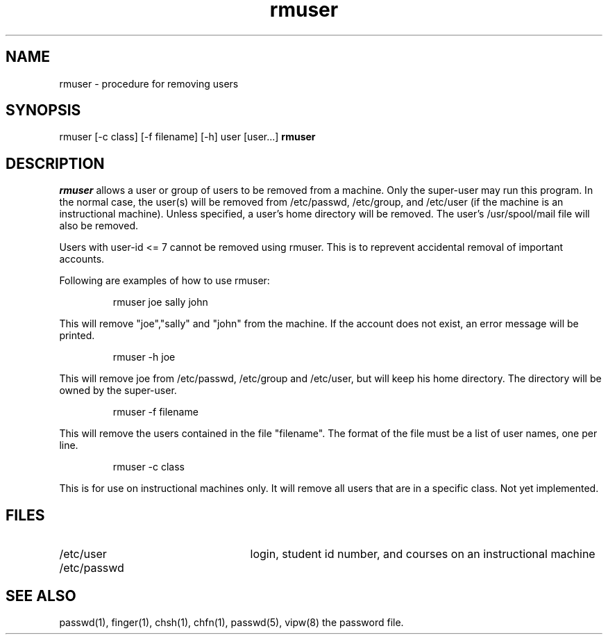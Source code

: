 .TH rmuser UW "22 May 1986"
.UC 4
.SH NAME
rmuser \- procedure for removing users
.SH SYNOPSIS
rmuser [-c class] [-f filename] [-h] user [user...]
.B rmuser
.br
.SH DESCRIPTION
.I rmuser
allows a user or group of users to be removed from a machine.
Only the super-user may run this program.  In the normal case, the user(s)
will be removed from /etc/passwd, /etc/group, and /etc/user (if the machine
is an instructional machine).  Unless specified, a user's home directory
will be removed.  The user's /usr/spool/mail file will also be removed.
.PP
Users with user-id <= 7 cannot be removed using rmuser.  This is to reprevent
accidental removal of important accounts.
.PP
Following are examples of how to use rmuser:
.IP
rmuser joe sally john
.PP
This will remove "joe","sally" and "john"  from the machine.  If the
account does not exist, an error message will be printed.
.IP
rmuser -h joe
.PP
This will remove joe from /etc/passwd, /etc/group and /etc/user, but
will keep his home directory.  The directory will be owned by the super-user.
.IP
rmuser -f filename
.PP
This will remove the users contained in the file "filename".  The format
of the file must be a list of user names, one per line.
.IP
rmuser -c class
.PP
This is for use on instructional machines only. It will remove all users
that are in a specific class.  Not yet implemented.
.SH FILES
.PD 0
.TP 25
/etc/user	
login, student id number, and courses on an instructional machine
.TP 25
.br
/etc/passwd
.PD
.SH SEE ALSO
passwd(1), finger(1), chsh(1), chfn(1), passwd(5), vipw(8)
the password file.

